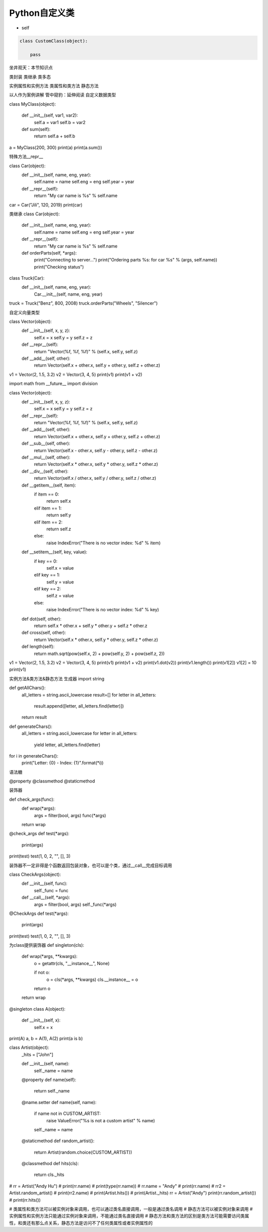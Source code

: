 =============================
Python自定义类
=============================

* self

.. code-block:: python

    class CustomClass(object):

        pass


坐井观天：本节知识点

类封装
类继承
类多态

实例属性和实例方法
类属性和类方法
静态方法

以人作为案例讲解
管中窥豹：延伸阅读
自定义数据类型

class MyClass(object):
    
    def __init__(self, var1, var2):
        self.a = var1
        self.b = var2
        
    def sum(self):
        return self.a + self.b
    
a = MyClass(200, 300)
print(a)
print(a.sum())

特殊方法__repr__

class Car(object):
    def __init__(self, name, eng, year):
        self.name = name
        self.eng = eng
        self.year = year
    
    def __repr__(self):
        return "My car name is %s" % self.name
    
car = Car("Jili", 120, 2019)
print(car)

类继承
class Car(object):
    def __init__(self, name, eng, year):
        self.name = name
        self.eng = eng
        self.year = year
    
    def __repr__(self):
        return "My car name is %s" % self.name
    
    def orderParts(self, *args):
        print("Connecting to server...")
        print("Ordering parts %s: for car %s" % (args, self.name))
        print("Checking status")
    
class Truck(Car):
    def __init__(self, name, eng, year):
        Car.__init__(self, name, eng, year)
        
truck = Truck("Benz", 800, 2008)
truck.orderParts("Wheels", "Silencer")

自定义向量类型

class Vector(object):
    def __init__(self, x, y, z):
        self.x = x
        self.y = y
        self.z = z
    
    def __repr__(self):
        return "Vector(%f, %f, %f)" % (self.x, self.y, self.z)
    
    def __add__(self, other):
        return Vector(self.x + other.x, self.y + other.y, self.z + other.z)
    
v1 = Vector(2, 1.5, 3.2)
v2 = Vector(3, 4, 5)
print(v1)
print(v1 + v2)

import math
from __future__ import division

class Vector(object):
    def __init__(self, x, y, z):
        self.x = x
        self.y = y
        self.z = z
    
    def __repr__(self):
        return "Vector(%f, %f, %f)" % (self.x, self.y, self.z)
    
    def __add__(self, other):
        return Vector(self.x + other.x, self.y + other.y, self.z + other.z)
    
    def __sub__(self, other):
        return Vector(self.x - other.x, self.y - other.y, self.z - other.z)
    
    def __mul__(self, other):
        return Vector(self.x * other.x, self.y * other.y, self.z * other.z)
    
    def __div__(self, other):
        return Vector(self.x / other.x, self.y / other.y, self.z / other.z)
    
    def __getitem__(self, item):
        if item == 0:
            return self.x
        elif item == 1:
            return self.y
        elif item == 2:
            return self.z
        else:
            raise IndexError("There is no vector index: %d" % item)
            
    def __setitem__(self, key, value):
        if key == 0:
            self.x = value
        elif key == 1:
            self.y = value
        elif key == 2:
            self.z = value
        else:
            raise IndexError("There is no vector index: %d" % key)
    
    def dot(self, other):
        return self.x * other.x + self.y * other.y + self.z * other.z
    
    def cross(self, other):
        return Vector(self.x * other.x, self.y * other.y, self.z * other.z)
    
    def length(self):
        return math.sqrt(pow(self.x, 2) + pow(self.y, 2) + pow(self.z, 2))
    
v1 = Vector(2, 1.5, 3.2)
v2 = Vector(3, 4, 5)
print(v1)
print(v1 + v2)
print(v1.dot(v2))
print(v1.length())
print(v1[2])
v1[2] = 10
print(v1)

实例方法&类方法&静态方法
生成器
import string

def getAllChars():
    all_letters = string.ascii_lowercase
    result=[]
    for letter in all_letters:
        result.append([letter, all_letters.find(letter)])
    return result

def generateChars():
    all_letters = string.ascii_lowercase
    for letter in all_letters:
        yield letter, all_letters.find(letter)
        
for i in generateChars():
    print("Letter: {0} - Index: {1}".format(*i))





















语法糖

@property
@classmethod
@staticmethod

装饰器

def check_args(func):
    def wrap(*args):
        args = filter(bool, args)
        func(*args)

    return wrap


@check_args
def test(*args):
    print(args)


print(test)
test(1, 0, 2, "", [], 3)

装饰器不一定非得是个函数返回包装对象，也可以是个类，通过__call__完成目标调用

class CheckArgs(object):
    def __init__(self, func):
        self._func = func

    def __call__(self, *args):
        args = filter(bool, args)
        self._func(*args)


@CheckArgs
def test(*args):
    print(args)


print(test)
test(1, 0, 2, "", [], 3)

为class提供装饰器
def singleton(cls):
    def wrap(*args, **kwargs):
        o = getattr(cls, "__instance__", None)

        if not o:
            o = cls(*args, **kwargs)
            cls.__instance__ = o

        return o

    return wrap


@singleton
class A(object):
    def __init__(self, x):
        self.x = x

print(A)
a, b = A(1), A(2)
print(a is b)


class Artist(object):
    _hits = ["John"]

    def __init__(self, name):
        self._name = name

    @property
    def name(self):
        return self._name

    @name.setter
    def name(self, name):

        if name not in CUSTOM_ARTIST:
            raise ValueError("%s is not a custom artist" % name)

        self._name = name

    @staticmethod
    def random_artist():
        return Artist(random.choice(CUSTOM_ARTIST))

    @classmethod
    def hits(cls):
        return cls._hits


# rr = Artist("Andy Hu")
# print(rr.name)
# print(type(rr.name))
# rr.name = "Andy"
# print(rr.name)
# rr2 = Artist.random_artist()
# print(rr2.name)
# print(Artist.hits())
# print(Artist._hits)
rr = Artist("Andy")
print(rr.random_artist())
# print(rr.hits())

# 类属性和类方法可以被实例对象来调用，也可以通过类名直接调用，一般是通过类名调用
# 静态方法可以被实例对象来调用
# 实例属性和实例方法只能通过实例对象来调用，不能通过类名直接调用
# 静态方法和类方法的区别是类方法可能需要访问类属性，和类还有那么点关系，静态方法是访问不了任何类属性或者实例属性的
